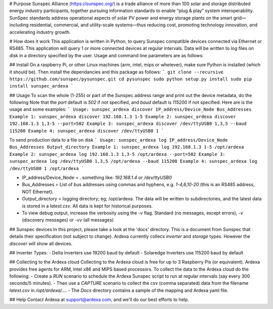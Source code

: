 # Purpose
Sunspec Alliance (https://sunspec.org/) is a trade alliance of more than 100 solar and storage distributed energy industry participants, together pursuing information standards to enable “plug & play” system interoperability. SunSpec standards address operational aspects of solar PV power and energy storage plants on the smart grid—including residential, commercial, and utility-scale systems—thus reducing cost, promoting technology innovation, and accelerating industry growth.

# How does it work
This application is written in Python, to query Sunspec compatible devices connected via Ethernet or RS485. This application will query 1 or more connected devices at regular intervals. Data will be written to log files on disk in a directory specified by the user. Usage and command line parameters are as follows:

## Install
On a raspberry Pi, or other Linux machines (arm, intel, mips or whetever), make sure Python is installed (which it should be). Then install the dependancies and this package as follows:
```
git clone --recursive https://github.com/sunspec/pysunspec.git
cd pysunspec
sudo python setup.py install
sudo pip install sunspec_ardexa
```

## Usage
To scan the whole (1-255) or part of the Sunspec address range and print out the device metadata, do the following
Note that the `port` default is `502` if not specified, and `baud` default is `115200` if not specified. Here are is the usage and some examples:
```
Usage: sunspec_ardexa discover IP_address/Device_Node Bus_Addresses
Example 1: sunspec_ardexa discover 192.168.1.3 1-5
Example 2: sunspec_ardexa discover 192.168.1.3 1,3-5 --port=502
Example 3: sunspec_ardexa discover /dev/ttyUSB0 1,3,5 --baud 115200
Example 4: sunspec_ardexa discover /dev/ttyUSB0 1
```

To send production data to a file on disk 
```
Usage: sunspec_ardexa log IP_address/Device_Node Bus_Addresses Output_directory
Example 1: sunspec_ardexa log 192.168.1.3 1-5 /opt/ardexa
Example 2: sunspec_ardexa log 192.168.1.3 1,3-5 /opt/ardexa --port=502
Example 3: sunspec_ardexa log /dev/ttyUSB0 1,3,5 /opt/ardexa --baud 115200
Example 4: sunspec_ardexa log /dev/ttyUSB0 1 /opt/ardexa
```

- IP_address/Device_Node = ..something like: `192.168.1.4` or `/dev/ttyUSB0`
- Bus_Addresses = List of bus addresses using commas and hyphens, e.g. `1-4,6,10-20` (this is an RS485 address, NOT Ethernet). 
- Output_directory = logging directory; eg; /opt/ardexa. The data will be written to subdirectories, and the latest data is stored in a `latest.csv`. All data is kept for historical purposes. 
- To view debug output, increase the verbosity using the `-v` flag. Standard (no messages, except errors), `-v` (discovery messages) or `-vv` (all messages)

## Sunspec devices
In this project, please take a look at the 'docs' directory. This is a document from Sunspec that details their specification (not subject to change). Ardexa currently collecs `inverter` and `storage` types. However the `discover` will show all devices.

## Inverter Types:
- Delta Inverters use 19200 baud by default
- Solaredge Inverters use 115200 baud by default

## Collecting to the Ardexa cloud
Collecting to the Ardexa cloud is free for up to 3 Raspberry Pis (or equivalent). Ardexa provides free agents for ARM, Intel x86 and MIPS based processors. To collect the data to the Ardexa cloud do the following:
- Create a `RUN` scenario to schedule the Ardexa Sunspec script to run at regular intervals (say every 300 seconds/5 minutes).
- Then use a `CAPTURE` scenario to collect the csv (comma separated) data from the filename `latest.csv` in `/opt/ardexa/...`. 
- The `Docs` directory contains a sample of the mapping and Ardexa yaml file.

## Help
Contact Ardexa at support@ardexa.com, and we'll do our best efforts to help.


